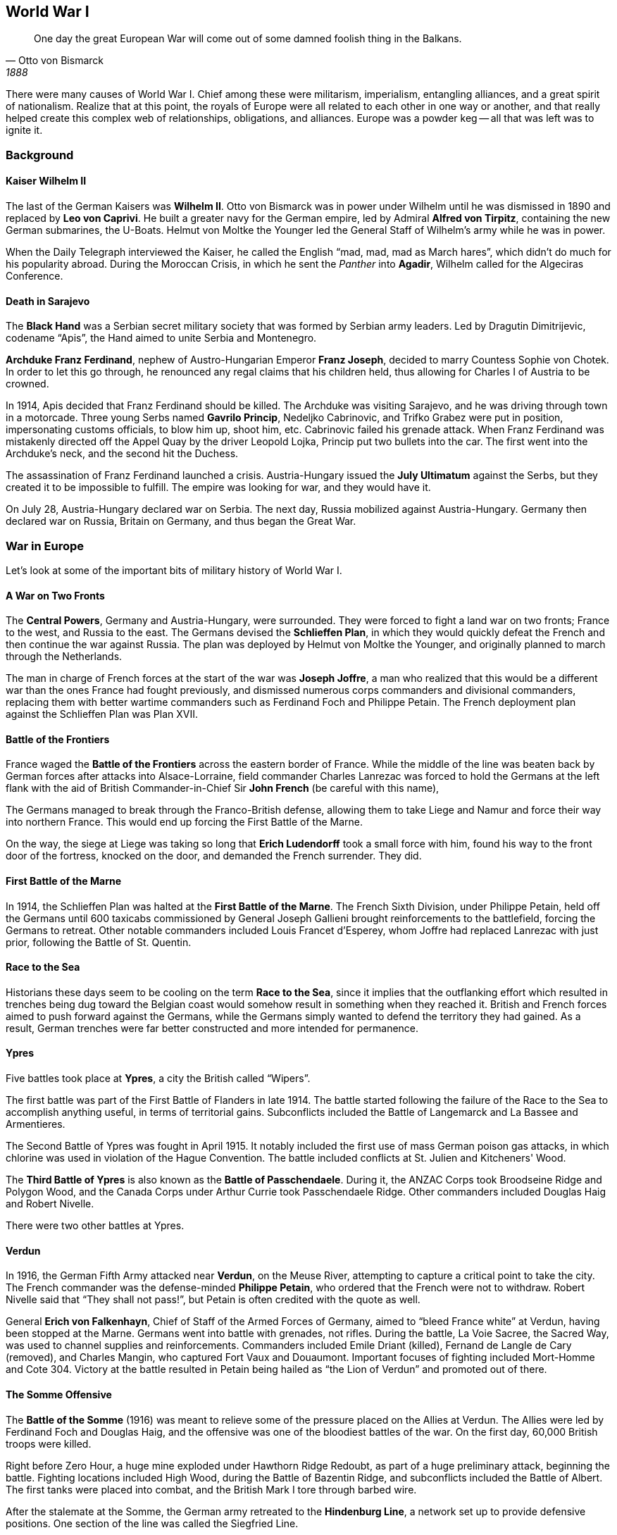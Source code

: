 == World War I

[quote.epigraph, Otto von Bismarck, 1888]

  One day the great European War will come out of some damned foolish thing in the Balkans.


There were many causes of World War I.
Chief among these were militarism, imperialism, entangling alliances,
and a great spirit of nationalism.
Realize that at this point,
the royals of Europe were all related to each other in one way or another,
and that really helped create this complex web of relationships, obligations, and alliances.
Europe was a powder keg -- all that was left was to ignite it.

=== Background

==== Kaiser Wilhelm II

The last of the German Kaisers was **Wilhelm II**.
Otto von Bismarck was in power under Wilhelm until he was dismissed in 1890
and replaced by **Leo von Caprivi**.
He built a greater navy for the German empire, led by Admiral **Alfred von Tirpitz**,
containing the new German submarines, the U-Boats.
Helmut von Moltke the Younger led the General Staff of Wilhelm's army while he was in power.

When the Daily Telegraph interviewed the Kaiser,
he called the English "`mad, mad, mad as March hares`",
which didn't do much for his popularity abroad.
During the Moroccan Crisis, in which he sent the __Panther__ into **Agadir**,
Wilhelm called for the Algeciras Conference.

==== Death in Sarajevo

The **Black Hand**
was a Serbian secret military society that was formed by Serbian army leaders.
Led by Dragutin Dimitrijevic, codename "`Apis`", the Hand aimed to unite Serbia and Montenegro.

**Archduke Franz Ferdinand**, nephew of Austro-Hungarian Emperor **Franz Joseph**,
decided to marry Countess Sophie von Chotek.
In order to let this go through, he renounced any regal claims that his children held,
thus allowing for Charles I of Austria to be crowned.

In 1914, Apis decided that Franz Ferdinand should be killed.
The Archduke was visiting Sarajevo, and he was driving through town in a motorcade.
Three young Serbs named **Gavrilo Princip**, Nedeljko Cabrinovic, and Trifko Grabez
were put in position, impersonating customs officials, to blow him up, shoot him, etc.
Cabrinovic failed his grenade attack.
When Franz Ferdinand was mistakenly directed off the Appel Quay by the driver Leopold Lojka,
Princip put two bullets into the car.
The first went into the Archduke's neck, and the second hit the Duchess.

The assassination of Franz Ferdinand launched a crisis.
Austria-Hungary issued the **July Ultimatum** against the Serbs,
but they created it to be impossible to fulfill.
The empire was looking for war, and they would have it.

On July 28, Austria-Hungary declared war on Serbia.
The next day, Russia mobilized against Austria-Hungary.
Germany then declared war on Russia,
Britain on Germany,
and thus began the Great War.

=== War in Europe

Let's look at some of the important bits of military history of World War I.

==== A War on Two Fronts

The **Central Powers**, Germany and Austria-Hungary, were surrounded.
They were forced to fight a land war on two fronts; France to the west, and Russia to the east.
The Germans devised the **Schlieffen Plan**,
in which they would quickly defeat the French and then continue the war against Russia.
The plan was deployed by Helmut von Moltke the Younger,
and originally planned to march through the Netherlands.

The man in charge of French forces at the start of the war was **Joseph Joffre**,
a man who realized that this would be a different war than the ones France had fought previously,
and dismissed numerous corps commanders and divisional commanders,
replacing them with better wartime commanders such as Ferdinand Foch and Philippe Petain.
The French deployment plan against the Schlieffen Plan was Plan XVII.

==== Battle of the Frontiers

France waged the **Battle of the Frontiers** across the eastern border of France.
While the middle of the line was beaten back by German forces after attacks into Alsace-Lorraine,
field commander Charles Lanrezac was forced to hold the Germans at the left flank
with the aid of British Commander-in-Chief Sir **John French** (be careful with this name),

The Germans managed to break through the Franco-British defense,
allowing them to take Liege and Namur and force their way into northern France.
This would end up forcing the First Battle of the Marne.

On the way,
the siege at Liege was taking so long that **Erich Ludendorff** took a small force with him,
found his way to the front door of the fortress,
knocked on the door, and demanded the French surrender.
They did.

==== First Battle of the Marne

In 1914, the Schlieffen Plan was halted at the **First Battle of the Marne**.
The French Sixth Division, under Philippe Petain,
held off the Germans until 600 taxicabs commissioned by General Joseph Gallieni
brought reinforcements to the battlefield,
forcing the Germans to retreat.
Other notable commanders included Louis Francet d'Esperey,
whom Joffre had replaced Lanrezac with just prior, following the Battle of St. Quentin.

==== Race to the Sea

Historians these days seem to be cooling on the term **Race to the Sea**,
since it implies that the outflanking effort
which resulted in trenches being dug toward the Belgian coast
would somehow result in something when they reached it.
British and French forces aimed to push forward against the Germans,
while the Germans simply wanted to defend the territory they had gained.
As a result, German trenches were far better constructed and more intended for permanence.

==== Ypres

Five battles took place at **Ypres**, a city the British called "`Wipers`".

The first battle was part of the First Battle of Flanders in late 1914.
The battle started following the failure of the Race to the Sea to accomplish anything useful,
in terms of territorial gains.
Subconflicts included the Battle of Langemarck and La Bassee and Armentieres.

The Second Battle of Ypres was fought in April 1915.
It notably included the first use of mass German poison gas attacks,
in which chlorine was used in violation of the Hague Convention.
The battle included conflicts at St. Julien and Kitcheners' Wood.

The **Third Battle of Ypres** is also known as the **Battle of Passchendaele**.
During it, the ANZAC Corps took Broodseine Ridge and Polygon Wood,
and the Canada Corps under Arthur Currie took Passchendaele Ridge.
Other commanders included Douglas Haig and Robert Nivelle.

There were two other battles at Ypres.

==== Verdun

In 1916, the German Fifth Army attacked near **Verdun**, on the Meuse River,
attempting to capture a critical point to take the city.
The French commander was the defense-minded **Philippe Petain**,
who ordered that the French were not to withdraw.
Robert Nivelle said that "`They shall not pass!`",
but Petain is often credited with the quote as well.

General **Erich von Falkenhayn**, Chief of Staff of the Armed Forces of Germany,
aimed to "`bleed France white`" at Verdun, having been stopped at the Marne.
Germans went into battle with grenades, not rifles.
During the battle, La Voie Sacree,
the Sacred Way, was used to channel supplies and reinforcements.
Commanders included Emile Driant (killed), Fernand de Langle de Cary (removed),
and Charles Mangin, who captured Fort Vaux and Douaumont.
Important focuses of fighting included Mort-Homme and Cote 304.
Victory at the battle resulted in Petain being hailed as "`the Lion of Verdun`"
and promoted out of there.

==== The Somme Offensive

The **Battle of the Somme** (1916)
was meant to relieve some of the pressure placed on the Allies at Verdun.
The Allies were led by Ferdinand Foch and Douglas Haig,
and the offensive was one of the bloodiest battles of the war.
On the first day, 60,000 British troops were killed.

Right before Zero Hour, a huge mine exploded under Hawthorn Ridge Redoubt,
as part of a huge preliminary attack, beginning the battle.
Fighting locations included High Wood, during the Battle of Bazentin Ridge,
and subconflicts included the Battle of Albert.
The first tanks were placed into combat, and the British Mark I tore through barbed wire.

After the stalemate at the Somme, the German army retreated to the **Hindenburg Line**,
a network set up to provide defensive positions.
One section of the line was called the Siegfried Line.

==== Gallipoli

The **Gallipoli Campaign**, aka the Dardanelles Campaign,
took place on the Gallipoli peninsula in the Ottoman Empire.
The aim of the campaign was to open a path to Constantinople via the peninsula.
The offensive was supported by **Winston Churchill**, First Lord of the Admiralty,
and HH Asquith, the Prime Minister.

The first landing of Gallipoli is now marked by ANZAC day (Australian and New Zealand Army Corps).
ANZAC took heavy casualties during the campaign.
The Allies fought at Salonika, and were unable to get reinforcements through.
The largest battle was fought at Suvla Bay, during the August Offensive of the campaign,
where Frederick Stopford was stopped by Otto Liman von Sanders.
Following the August Offensive, Charles Monro was appointed as a replacement for Ian Hamilton.
Other notable locations included Krithia, Scimitar Hill, and Chocolate Hill.

The failure of the Gallipoli campaign
led to the resignation of Churchill as First Lord of the Admiralty,
and Asquith fell into disfavor, paving the way for the rise of David Lloyd George in Britain.

==== Jutland

The important naval battle that comes up here is the **Battle of Jutland**,
between steel Dreadnought battleships.
The battle was fought in the North Sea, near Denmark,
and it was the only full scale battleship battle in the war.
The Allied Grant Fleet was commanded by **Admiral John Jellicoe**,
and the Central High Seas Fleet was under German Vice-Admiral Reinhard Scheer.

Scheer sank the __Indefatigable__ and the __Queen Mary__ during the battle.
Scouting forces were led by David Beatty and Franz von Hipper,
and phases of the battle included a "`run to the south`" and a "`run to the north`".
During a night fighting part of the battle, there were limited radio capabilities.

==== The Hundred Days Offensive

The **Hundred Days Offensive** would ultimately cause the end of the war.
The offensive began in August 1918 with the **Battle of Amiens**,
during which Allied forces put together huge advances;
Erich Ludendorff referred to the first day of the battle as "`the black day of the German Army`".
Troops under Henry Rawlinson silenced the artilleries
and used fake radio messages to confuse the Germans.
The Hundred Days Offensive also allowed the Allies to break the Hindenburg Line.

=== American Involvement

We haven't really talked about the American role in the war yet.
First, however, we need some background.

==== Woodrow Wilson

President of Princeton University prior to running for public office,
**Woodrow Wilson** was the first Democrat since Andrew Jackson to win two consecutive terms.
Wilson had written __A History of the American People__ and he advocated a "`New Freedom`".

His election had been managed by William McCombs, and he was supported by William Jennings Bryan.
Wilson was largely elected because of the fact that Teddy Roosevelt's Bull Moose Party
split the Democratic vote with Taft's Democratic party.

While in office, Wilson would pass many important bills.
Among these were the Underwood Tariff, the Clayton Anti-Trust Act,
and the Federal Reserve Act (Glass-Owen Act).
Also notable were the creation of the Federal Trade Commission (FTC)
and the passage of the Federal Farm Loan Act.

Wilson was a big proponent of neutrality in the opening phases of the Great War.
In 1916, he won reelection over Charles Evans Hughes under the slogan "`He kept us out of war!`"

==== Joining the War

RMS **Lusitania** was a British ocean liner owned by the Cunard line.
On May 7, 1915, a German U-boat torpedoed the ship, sinking it.
The Germans thought that there were munitions on the boat,
but it was only admitted that the ship was carrying cartridges.
There were Americans on the ship,
and William Jennings Bryan resigned following the event --
Robert Lansing took over as Secretary of State.

In 1917, German Foreign Secretary Zimmerman sent a message to Heinrich von Eckardt.
This **Zimmerman Telegram** was intercepted by British Intelligence and decoded at Room 40.
The message called for Mexico to attack the US to take back territories like New Mexico and Texas.
After the British forwarded the message to Woodrow Wilson, the American people were outraged.
The note was an important catalyst in sending the US into war.

In April 1917, Wilson went before Congress and asked Congress to declare war,
stating that it would make "`the world safe for democracy`".
In order to garner support for US involvement in the war, Wilson formed the Creel committee,
a group of "`Four Minute Men`" who gave propaganda speeches.

Leading the American Expeditionary Force into WWI
was General of the Armies **John "`Black Jack`" Pershing**.
Pershing had, as previously mentioned, been sent after Pancho Villa near the Mexican Border.

=== Paris Peace Conference

After the war, leaders from the world gathered in France to create terms of peace.
Among these were the "`Big Four`":
David Lloyd George (UK),
Georges Clemenceau (France),
Woodrow Wilson (USA),
and Vittorio Orlando (Italy).
Prior to the conference, Wilson created his Fourteen Points;
notably, the list contained the creation of a League of Nations to prevent this sort of thing from happening again.
David Lloyd George remarked on returning from the conference that it went
"`not bad, considering I was sitting between Jesus Christ [Wilson] and Napoleon [Clemenceau]`".
Notably, Ho Chi Minh (who will of course become important later)
went to the Peace Conference and made a case for civil rights for Vietnamese people,
but people didn't listen to him.

The **Treaty of Versailles** was drafted out of the Paris Peace Conference.
It was a fairly controversial treaty,
and it set up huge war reparations that Germany would have to pay.
China didn't want to sign because Shandong was transferred to Japan.
John Maynard Keynes wrote __The Economic Consequences of the Peace__,
discussing how it was a bad treaty.
Article 10 of the treaty specified the creation of the League of Nations.

Interestingly, Wilson was unable to get the treaty through Congress at home,
facing resistance from people like Henry Cabot Lodge against the League of Nations itself
(Wilson's brainchild).

